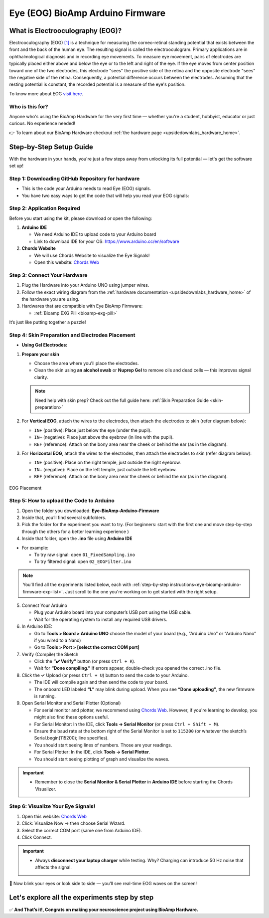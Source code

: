 .. _eye-bioamp-arduino-firmware:

Eye (EOG) BioAmp Arduino Firmware
#####################################

What is Electrooculography (EOG)?
**************************************

Electrooculography (EOG) `[1] <https://eyewiki.org/Electrooculogram>`_  is a technique for measuring the corneo-retinal standing potential that exists between the front and the back of the human eye. The resulting signal is called the electrooculogram. 
Primary applications are in ophthalmological diagnosis and in recording eye movements. To measure eye movement, pairs of electrodes are typically placed either above and below the eye or to the left and right of the eye. 
If the eye moves from center position toward one of the two electrodes, 
this electrode "sees" the positive side of the retina and the opposite electrode "sees"
the negative side of the retina. Consequently, a potential difference occurs between the electrodes. 
Assuming that the resting potential is constant, the recorded potential is a measure of the eye's position.


To know more about EOG `visit here <https://en.wikipedia.org/wiki/Electrooculography>`_.

Who is this for?
====================

Anyone who's using the BioAmp Hardware for the very first time — whether you're a student, hobbyist, educator or just curious. No experience needed!

👉 To learn about our BioAmp Hardware checkout :ref:`the hardware page <upsidedownlabs_hardware_home>`.

Step-by-Step Setup Guide
***************************

With the hardware in your hands, you're just a few steps away from unlocking its full potential — let's get the software set up!

Step 1: Downloading GitHub Repository for hardware
======================================================

- This is the code your Arduino needs to read Eye (EOG) signals.
- You have two easy ways to get the code that will help you read your EOG signals:

.. dropdown:: Simply Download (recommended for beginners)
    :open:

    - Go to the GitHub page: `Eye BioAmp Arduino Firmware <https://github.com/upsidedownlabs/Eye-BioAmp-Arduino-Firmware>`_
    - Click the green “**Code**” button > Download ZIP
    - Unzip the folder and save it somewhere easy to find.

.. dropdown:: Clone using Git (for tech-savvy users)

      - Install Git for your OS: https://git-scm.com/
      - Clone this GitHub repository using
      
        .. code-block:: bash
            
            git clone https://github.com/upsidedownlabs/Eye-BioAmp-Arduino-Firmware

Step 2: Application Required
===============================

Before you start using the kit, please download or open the following: 

1. **Arduino IDE** 
   
   - We need Arduino IDE to upload code to your Arduino board
   - Link to download IDE for your OS: https://www.arduino.cc/en/software

2. **Chords Website**
   
   - We will use Chords Website to visualize the Eye Signals!
   - Open this website: `Chords Web <https://chords.upsidedownlabs.tech>`_

.. _eye-bioamp-arduino-firmware-connect-hardware:

Step 3: Connect Your Hardware
================================

1. Plug the Hardware into your Arduino UNO using jumper wires.
2. Follow the exact wiring diagram from the :ref:`hardware documentation <upsidedownlabs_hardware_home>` of the hardware you are using.
3. Hardwares that are compatible with Eye BioAmp Firmware:
   
   - :ref:`Bioamp EXG Pill <bioamp-exg-pill>`

It’s just like putting together a puzzle!

Step 4: Skin Preparation and Electrodes Placement
====================================================

- **Using Gel Electrodes:**

1. **Prepare your skin**

   - Choose the area where you'll place the electrodes.
   - Clean the skin using **an alcohol swab** or **Nuprep Gel** to remove oils and dead cells — this improves signal clarity.

   .. note::

      Need help with skin prep? Check out the full guide here: :ref:`Skin Preparation Guide <skin-preparation>`

2. For **Vertical EOG**, attach the wires to the electrodes, then attach the electrodes to skin (refer diagram below):
   
   - ``IN+`` (positive): Place just below the eye (under the pupil).
   - ``IN–`` (negative): Place just above the eyebrow (in line with the pupil).
   - ``REF`` (reference): Attach on the bony area near the cheek or behind the ear (as in the diagram).

3. For **Horizontal EOG**, attach the wires to the electrodes, then attach the electrodes to skin (refer diagram below):
   

   - ``IN+`` (positive): Place on the right temple, just outside the right eyebrow.
   - ``IN–`` (negative): Place on the left temple, just outside the left eyebrow.
   - ``REF`` (reference): Attach on the bony area near the cheek or behind the ear (as in the diagram).
  
.. figure:: ../../../guides/usage-guides/skin-preparation/media/skin-prep-eog.png
    :align: center
    :alt: EOG Placement

    EOG Placement

.. _eye-bioamp-arduino-firmware-code-upload:

Step 5: How to upload the Code to Arduino
===========================================

1. Open the folder you downloaded: **Eye-BioAmp-Arduino-Firmware**
2. Inside that, you’ll find several subfolders.
3. Pick the folder for the experiment you want to try. (For beginners: start with the first one and move step-by-step through the others for a better learning experience )
4. Inside that folder, open the **.ino** file using **Arduino IDE**
   
- For example:

  - To try raw signal: open ``01_FixedSampling.ino``
  - To try filtered signal: open ``02_EOGFilter.ino``

.. note::
    You'll find all the experiments listed below, each with :ref:`step-by-step instructions<eye-bioamp-arduino-firmware-exp-list>`. Just scroll to the one you're working on to get started with the right setup.
   
5. Connect Your Arduino

   - Plug your Arduino board into your computer’s USB port using the USB cable.
   - Wait for the operating system to install any required USB drivers.

6. In Arduino IDE:

   - Go to **Tools > Board > Arduino UNO** choose the model of your board (e.g., “Arduino Uno” or “Arduino Nano” if you wired to a Nano)
   - Go to **Tools > Port > [select the correct COM port]**

7.	Verify (Compile) the Sketch

        - Click the **“✔️ Verify”** button (or press ``Ctrl + R``).
        - Wait for **“Done compiling.”** If errors appear, double-check you opened the correct .ino file.

8.  Click the **✓** Upload (or press ``Ctrl + U``) button to send the code to your Arduino.  

    - The IDE will compile again and then send the code to your board.
    - The onboard LED labeled **“L”** may blink during upload. When you see **“Done uploading”**, the new firmware is running.


9. Open Serial Monitor and Serial Plotter (Optional)

   - For serial monitor and plotter, we recommend using `Chords Web <https://chords.upsidedownlabs.tech>`_. However, if you're learning to develop, you might also find these options useful.

   - For Serial Monitor: In the IDE, click **Tools → Serial Monitor** (or press ``Ctrl + Shift + M``).
   - Ensure the baud rate at the bottom right of the Serial Monitor is set to ``115200`` (or whatever the sketch’s Serial.begin(115200); line specifies).
   - You should start seeing lines of numbers. Those are your readings.


   - For Serial Plotter: In the IDE, click **Tools → Serial Plotter**.
   - You should start seeing plotting of graph and visualize the waves.

.. important::

    - Remember to close the **Serial Monitor & Serial Plotter** in **Arduino IDE** before starting the Chords Visualizer.

.. _eye-bioamp-arduino-firmware-visualize-signals:

Step 6: Visualize Your Eye Signals!
======================================

1. Open this website: `Chords Web <https://chords.upsidedownlabs.tech>`_
2. Click: Visualize Now → then choose Serial Wizard.
3. Select the correct COM port (same one from Arduino IDE).
4. Click Connect.

.. important::

    - Always **disconnect your laptop charger** while testing. Why? Charging can introduce 50 Hz noise that affects the signal.


🎉 Now blink your eyes or look side to side — you’ll see real-time EOG waves on the screen!
    
.. _eye-bioamp-arduino-firmware-exp-list:

Let's explore all the experiments step by step
***********************************************
.. Experiment 1

.. dropdown:: 1. Fixed Sampling
    :open:
    
    **1. Program Purpose & Overview**

    The **Fixed Sampling** program reads the raw electrical signal from the eyes (Electrooculography or EOG) 
    using an analog pin and prints it to the Serial Monitor. It's useful for understanding 
    what the unfiltered eye signal looks like. Think of it like looking at the "raw ingredients" before cooking.

    **2. How It Works**

    - ``analogRead(A0)`` reads voltage from the Eye BioAmp sensor.
    - ``Serial.println()`` prints those values to the computer.
    - A timer ensures values are read at a steady rate (e.g., 500 times per second or 500 Hz).

    You can see how blinking or moving eyes changes the waveform.
    
    **3. Perform the Hardware**
    
    - Refer to wiring as per instructions given in :ref:`Connect Your Hardware<eye-bioamp-arduino-firmware-connect-hardware>`

    **4. Firmware Upload**

    - For this project, navigate to the repository folder (Eye-BioAmp-Arduino-Firmware/1_FixedSampling) and select ``1_FixedSampling.ino``.
    - To upload firmware, refer to :ref:`How to upload the Code to Arduino<eye-bioamp-arduino-firmware-code-upload>`
    
    **5. Visualize your signal**

    - Follow the steps given in :ref:`Visualize Your Eye Signals!<eye-bioamp-arduino-firmware-visualize-signals>` 
  
    **6. Running & Observing Results**

    - A stream of numbers.
    - Looking up/down → sudden voltage change.
    - Blinks → sharp spikes.

    Checkout Demo Visualization on **YouTube**:

    .. youtube:: Txo7DjUr5Tk
    
    .. note::
        To learn more about this project, visit our Instructables page: `Visualizing Electrical Impulses of Eyes (EOG) Using BioAmp EXG Pill <https://www.instructables.com/Visualizing-Electrical-Impulses-of-Eyes-EOG-Using-/>`_
    .. Experiment 2

.. dropdown:: 2. EOG Filter
 
    **1. Program Purpose & Overview**

    The **EOG Filter** program cleans the raw signal by removing slow drift (DC offset) and high-frequency noise.
    It gives a more accurate view of intentional eye movements.

    **2. How It Works**

    - Uses a bandpass IIR filter (0.5 Hz to 19.5 Hz).
    - Stores several recent samples in an array (circular buffer).
    - For each new reading, calculates a weighted average using filter coefficients.
    - Prints filtered values to Serial Monitor.
    - To learn more about filters and how to generate new filters, visit:  https://docs.scipy.org/doc/scipy/reference/generated/scipy.signal.butter.html

    **3. Perform the Hardware**

    - Refer to wiring as per instructions given in :ref:`Connect Your Hardware<eye-bioamp-arduino-firmware-connect-hardware>`

    **4. Firmware Upload**

    - For this project, go to the repository folder (Eye-BioAmp-Arduino-Firmware/2_EOGFilter) and select ``2_EOGFilter.ino``.
    - To upload firmware, refer to :ref:`How to upload the Code to Arduino<eye-bioamp-arduino-firmware-code-upload>`
    
    **5. Visualize your signal**

    - Follow the steps given in :ref:`Visualize Your Eye Signals!<eye-bioamp-arduino-firmware-visualize-signals>` 

    **6. Running & Observing Results**

    - A smoother, more stable signal.
    - Eye blinks and movement are easier to detect visually.
.. Experiment 3

.. dropdown:: 3. Drowsiness Detection

    The **Drowsiness Detection** sketch helps detect drowsiness or sleepiness by measuring blink intervals. 
    If someone doesn’t blink for a long time or their eye remains closed, the system can 
    raise an alert (e.g., buzz).
    
    - It continuously reads EOG signal.
    - Calculates the signal envelope (peak activity).
    - If envelope is above a blink threshold, it counts as a blink.
    - Measures time between blinks.
    - If time exceeds a set limit → triggers buzzer.

    For a detailed walkthrough, follow along with the **YouTube** tutorial for this project:

    .. youtube:: h4F41mp4mWk
    
    .. note::
        To learn more about this project, visit our Instructables page: `Drowsiness Detector by Detecting EOG Signals Using BioAmp EXG Pill <https://www.instructables.com/Drowsiness-Detector-by-Detecting-EOG-Signals-Using/>`_
.. Experiment 4

.. dropdown:: 4. EOG Photo Capture BLE

    To be documented.

.. dropdown:: 5. Eye Blink Detection

    The **Eye Blink Detection** program detects individual eye blinks in real-time and activates an output, like a buzzer or LED. Great for making 
    blink-based interfaces!
    
    Continuously samples the filtered EOG waveform and applies a dynamic threshold + hysteresis to catch 
    the rapid voltage swings caused by an eyelid closing. Whenever the signal crosses the blink threshold, 
    the firmware immediately flags a “blink event” and drives a configurable digital output (LED, buzzer, relay 
    or serial message). 
    
    Because it operates in real‑time on the microcontroller, you get sub‑50 ms latency from 
    physical blink to output trigger—perfect for responsive, blink‑based user interfaces or assistive‑tech 
    prototypes.

    For a detailed walkthrough, follow along with the **YouTube** tutorial for this project:

    .. youtube:: PfEJVa3gv6E
    
    .. note::
        To learn more about this project, visit our Instructables page: `Eye Blink Detection by Recording EOG Using BioAmp EXG Pill <https://www.instructables.com/Eye-Blink-Detection-by-Recording-EOG-Using-BioAmp-/>`_

.. dropdown:: 6. EOG DinoGame
 
    The **EOG DinoGame** program controls Chrome Dino Game with your eye blinks! 

    Transforms your blinks into game inputs for Chrome’s offline “Dino Run.” 
    The Arduino runs the same blink‑detection algorithm as above, but instead of an onboard 
    LED it sends a simple code over USB serial for each blink. 
    
    A companion script on your PC listens on the COM port and synthesizes a space‑bar keypress 
    whenever a blink event arrives—letting you jump over cacti and dodge pterodactyls using only your eyes. 
    It’s a fun demo of how EOG can drive full applications with no hands at all.

    Uses serial communication or USB HID to simulate a jump action when you blink.

    .. note::
    
        To learn about this project, visit our Instructables page for detailed guide: `Control Dino Game Using Eye Blinks (EOG) <https://www.instructables.com/Control-Dino-Game-Using-Eye-Blinks-EOG/>`_

    Checkout our **YouTube** video, to know how it looks :

    .. youtube:: Sw46RTjeLs4

.. dropdown:: 7. EOG Servo Control


    The **EOG Servo Control** sketch maps eye blinks to physical motion—e.g., controlling a servo claw with eye input.
    
    Maps individual blinks (or blink patterns) to precise servo motions for mechanical actuation. 
    Blink events are detected exactly as in the Eye Blink Detection sketch, but here each blink pulses a 
    hobby‑servo control signal (via Arduino’s Servo library) to move to a predefined angle. 

    You can configure single‑blink/double‑blink sequences to open and close a gripper, nod a toy head, 
    or point an indicator—showcasing simple, hands‑free robotics driven entirely by your eye movements.

    .. note::
        To learn about this project, visit our Instructables page for detailed guide: `Control a Servo Claw Using Your Eye Blinks (EOG) <https://www.instructables.com/Control-a-Servo-Claw-Using-Your-Eye-Blinks-EOG/>`_

.. dropdown:: 8. Vertical Eye Movement Detector
 
    The **Vertical Eye Movement Detector** firmware detects **upward and downward eye movements** using EOG signals captured by the **Eye-BioAmp sensor**.
    It is useful for applications where vertical eye gestures are mapped to specific control functions, such as assistive device interaction or simple user interfaces.

    For a detailed walkthrough, follow along with the **YouTube** tutorial for this project:

    .. youtube:: Zt7YWTnSAY0

    .. note::
    
        To learn about this project, visit our Instructables page for detailed guide: `Detecting UP and DOWN Movements of Eyes Using EOG <https://www.instructables.com/Tracking-UP-and-DOWN-Movements-of-Eyes-Using-EOG/>`_

✅ **And That’s it!, Congrats on making your neuroscience project using BioAmp Hardware.**
